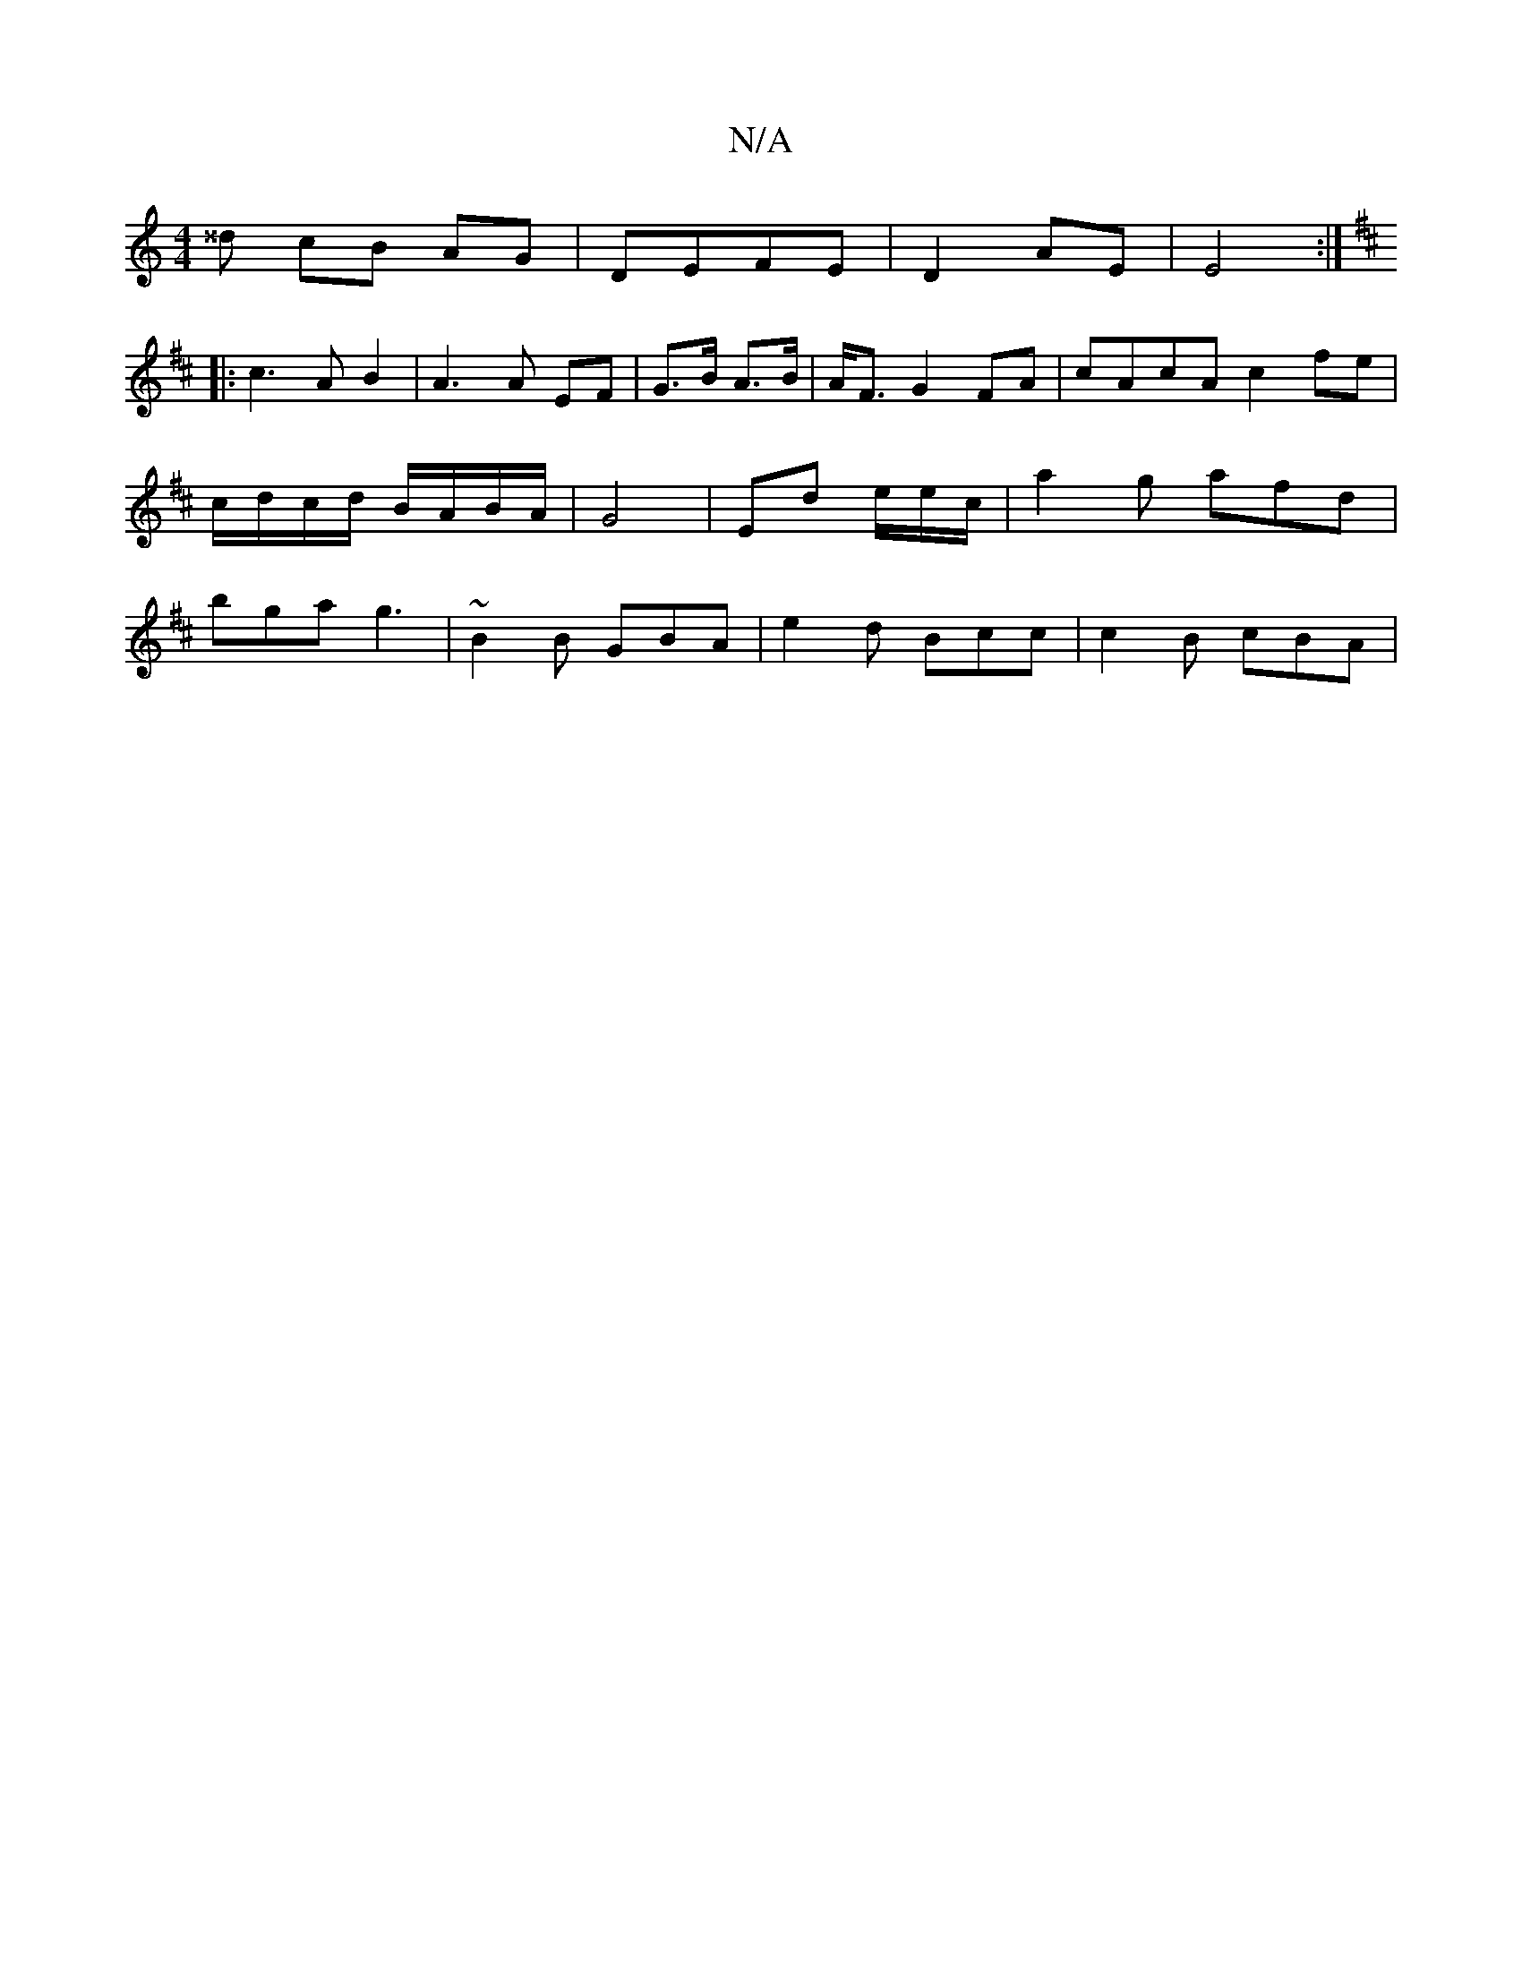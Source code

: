 X:1
T:N/A
M:4/4
R:N/A
K:Cmajor
^^d cB AG | DEFE |D2 AE | E4 :|
K: Din7" F2 GF E2:|
|: c3 A B2 | A3 A EF | G>B A>B | A<F G2 FA | cAcA c2 fe | c/d/c/d/ B/A/B/A/ | G4- | Ed e/2e/2c/2 |a2 g afd |bga g3|~B2 B GBA | e2 d Bcc | c2B cBA |
